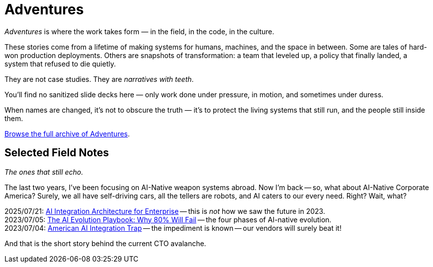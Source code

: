 = Adventures
:page-layout: splash
:page-permalink: /adventures/
:business-2025-07-21-ai-integration-architecture: link:/riddle-me-this/adventures/2025/07/21/ai-for-enterprise.html[AI Integration Architecture for Enterprise,window=_blank]
:business-2023-07-05-ai-integration-trap: link:/riddle-me-this/adventures/2023/07/05/integrated-ai-evolution.html[The AI Evolution Playbook: Why 80% Will Fail,window=_blank]
:business-2023-07-04: link:/riddle-me-this/adventures/2023/07/04/corporate-america.html[American AI Integration Trap,window=_blank]

_Adventures_ is where the work takes form — in the field, in the code, in the culture.

These stories come from a lifetime of making systems for humans, machines, and the space in between.
Some are tales of hard-won production deployments.
Others are snapshots of transformation: a team that leveled up, a policy that finally landed, a system that refused to die quietly.

They are not case studies.
They are _narratives with teeth_.

You’ll find no sanitized slide decks here — only work done under pressure,
in motion, and sometimes under duress.

When names are changed, it’s not to obscure the truth —
it’s to protect the living systems that still run, and the people still inside them.

link:/riddle-me-this/categories/adventures/[Browse the full archive of Adventures].

== Selected Field Notes

_The ones that still echo._


The last two years, I've been focusing on AI-Native weapon systems abroad.
Now I'm back -- so, what about AI-Native Corporate America?
Surely, we all have self-driving cars, all the tellers are robots, and AI caters to our every need.
Right? Wait, what?

2025/07/21: {business-2025-07-21-ai-integration-architecture} -- this is _not_ how we saw the future in 2023. +
2023/07/05: {business-2023-07-05-ai-integration-trap} -- the four phases of AI-native evolution. +
2023/07/04: {business-2023-07-04} -- the impediment is known -- our vendors will surely beat it!

And that is the short story behind the current CTO avalanche.

